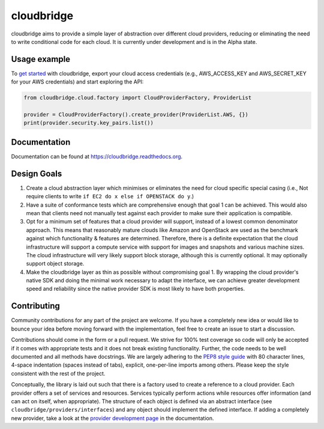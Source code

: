 cloudbridge
===========

cloudbridge aims to provide a simple layer of abstraction over
different cloud providers, reducing or eliminating the need to write
conditional code for each cloud. It is currently under development and is in
the Alpha state.

.. image:: https://landscape.io/github/gvlproject/cloudbridge/master/landscape.svg?style=flat
   :target: https://landscape.io/github/gvlproject/cloudbridge/master
   :alt: Landscape Code Health

.. image:: https://coveralls.io/repos/gvlproject/cloudbridge/badge.svg?branch=master&service=github
   :target: https://coveralls.io/github/gvlproject/cloudbridge?branch=master
   :alt: Code Coverage

.. image:: https://travis-ci.org/gvlproject/cloudbridge.svg?branch=master
   :target: https://travis-ci.org/gvlproject/cloudbridge
   :alt: Travis Build Status

.. image:: https://codeclimate.com/github/gvlproject/cloudbridge/badges/gpa.svg
   :target: https://codeclimate.com/github/gvlproject/cloudbridge
   :alt: Code Climate

.. image:: https://img.shields.io/pypi/status/cloudbridge.svg
   :target: https://pypi.python.org/pypi/cloudbridge/
   :alt: latest version available on PyPI

.. image:: https://readthedocs.org/projects/cloudbridge/badge/?version=latest
   :target: http://cloudbridge.readthedocs.org/en/latest/?badge=latest
   :alt: Documentation Status


Usage example
~~~~~~~~~~~~~

To `get started`_ with cloudbridge, export your cloud access credentials
(e.g., AWS_ACCESS_KEY and AWS_SECRET_KEY for your AWS credentials) and start
exploring the API:

.. code-block:: python

  from cloudbridge.cloud.factory import CloudProviderFactory, ProviderList

  provider = CloudProviderFactory().create_provider(ProviderList.AWS, {})
  print(provider.security.key_pairs.list())


Documentation
~~~~~~~~~~~~~
Documentation can be found at https://cloudbridge.readthedocs.org.


Design Goals
~~~~~~~~~~~~

1. Create a cloud abstraction layer which minimises or eliminates the need for
   cloud specific special casing (i.e., Not require clients to write
   ``if EC2 do x else if OPENSTACK do y``.)

2. Have a suite of conformance tests which are comprehensive enough that goal
   1 can be achieved. This would also mean that clients need not manually test
   against each provider to make sure their application is compatible.

3. Opt for a minimum set of features that a cloud provider will support,
   instead of  a lowest common denominator approach. This means that reasonably
   mature clouds like Amazon and OpenStack are used as the benchmark against
   which functionality & features are determined. Therefore, there is a
   definite expectation that the cloud infrastructure will support a compute
   service with support for images and snapshots and various machine sizes.
   The cloud infrastructure will very likely support block storage, although
   this is currently optional. It may optionally support object storage.

4. Make the cloudbridge layer as thin as possible without compromising goal 1.
   By wrapping the cloud provider's native SDK and doing the minimal work
   necessary to adapt the interface, we can achieve greater development speed
   and reliability since the native provider SDK is most likely to have both
   properties.


Contributing
~~~~~~~~~~~~
Community contributions for any part of the project are welcome. If you have
a completely new idea or would like to bounce your idea before moving forward
with the implementation, feel free to create an issue to start a discussion.

Contributions should come in the form or a pull request. We strive for 100% test
coverage so code will only be accepted if it comes with appropriate tests and it
does not break existing functionality. Further, the code needs to be well
documented and all methods have docstrings. We are largely adhering to the
`PEP8 style guide`_ with 80 character lines, 4-space indentation (spaces
instead of tabs), explicit, one-per-line imports among others. Please keep the
style consistent with the rest of the project.

Conceptually, the library is laid out such that there is a factory used to
create a reference to a cloud provider. Each provider offers a set of services
and resources. Services typically perform actions while resources offer
information (and can act on itself, when appropriate). The structure of each
object is defined via an abstract interface (see
``cloudbridge/providers/interfaces``) and any object should implement the
defined interface. If adding a completely new provider, take a look at the
`provider development page`_ in the documentation.


.. _`get started`: http://cloudbridge.readthedocs.org/en/latest/
    getting_started.html
.. _`PEP8 style guide`: https://www.python.org/dev/peps/pep-0008/
.. _`provider development page`: http://cloudbridge.readthedocs.org/en/latest/
    topics/provider_development.html
